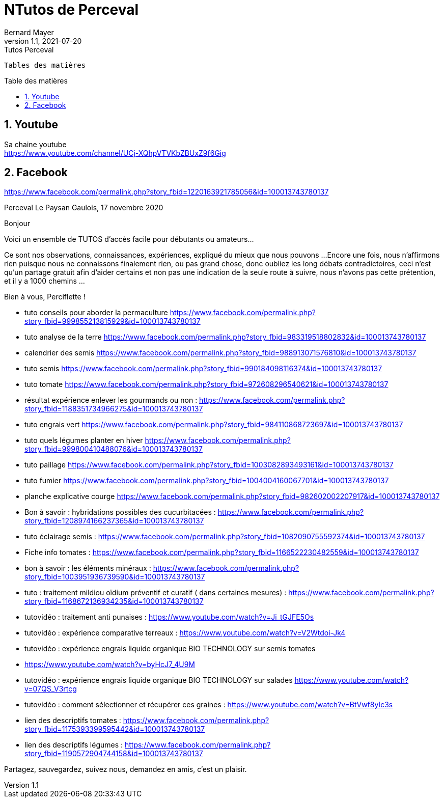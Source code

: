 = NTutos de Perceval
Bernard Mayer
v1.1, 2021-07-20: Tutos Perceval
:source-highlighter: coderay
:sectnums:
:toc: preamble
:toclevels: 4
:toc-title: Table des matières
// Permet que la ToC soit numerotee
:numbered:
:imagesdir: ./img
// :imagedir: ./MOS_Modelisation_UserCode-img

:ldquo: &laquo;&nbsp;
:rdquo: &nbsp;&raquo;

:keywords: Resilience Agro
:description: Je ne sait pas encore ce \
    que je vais écrire ici...
    
----
Tables des matières
----


// ---------------------------------------------------

== Youtube

Sa chaine youtube + 
link:https://www.youtube.com/channel/UCj-XQhpVTVKbZBUxZ9f6Gig[]

== Facebook

link:https://www.facebook.com/permalink.php?story_fbid=1220163921785056&id=100013743780137[]

Perceval Le Paysan Gaulois, 17 novembre 2020

Bonjour

Voici un ensemble de TUTOS d'accès facile pour débutants ou amateurs...

Ce sont nos observations, connaissances, expériences, expliqué du mieux que nous pouvons ...
Encore une fois, nous n'affirmons rien puisque nous ne connaissons finalement rien, ou pas grand chose, donc oubliez les long débats contradictoires, ceci n'est qu'un partage gratuit afin d'aider certains et non pas une indication de la seule route à suivre, nous n'avons pas cette prétention, et il y a 1000 chemins ...

Bien à vous, Perciflette !

- tuto conseils pour aborder la permaculture  https://www.facebook.com/permalink.php?story_fbid=999855213815929&id=100013743780137
- tuto analyse de la terre https://www.facebook.com/permalink.php?story_fbid=983319518802832&id=100013743780137
- calendrier des semis  https://www.facebook.com/permalink.php?story_fbid=988913071576810&id=100013743780137
- tuto semis https://www.facebook.com/permalink.php?story_fbid=990184098116374&id=100013743780137
- tuto tomate https://www.facebook.com/permalink.php?story_fbid=972608296540621&id=100013743780137
- résultat expérience enlever les gourmands ou non : https://www.facebook.com/permalink.php?story_fbid=1188351734966275&id=100013743780137
- tuto engrais vert https://www.facebook.com/permalink.php?story_fbid=984110868723697&id=100013743780137
- tuto quels légumes planter en hiver https://www.facebook.com/permalink.php?story_fbid=999800410488076&id=100013743780137
- tuto paillage https://www.facebook.com/permalink.php?story_fbid=1003082893493161&id=100013743780137
- tuto fumier https://www.facebook.com/permalink.php?story_fbid=1004004160067701&id=100013743780137
- planche explicative courge https://www.facebook.com/permalink.php?story_fbid=982602002207917&id=100013743780137
- Bon à savoir : hybridations possibles des cucurbitacées : https://www.facebook.com/permalink.php?story_fbid=1208974166237365&id=100013743780137
- tuto éclairage semis :  https://www.facebook.com/permalink.php?story_fbid=1082090755592374&id=100013743780137
- Fiche info tomates : https://www.facebook.com/permalink.php?story_fbid=1166522230482559&id=100013743780137
- bon à savoir : les éléments minéraux : https://www.facebook.com/permalink.php?story_fbid=1003951936739590&id=100013743780137
- tuto : traitement mildiou oïdium préventif et curatif ( dans certaines mesures) : https://www.facebook.com/permalink.php?story_fbid=1168672136934235&id=100013743780137

- tutovidéo : traitement anti punaises : https://www.youtube.com/watch?v=Ji_tGJFE5Os
- tutovidéo : expérience comparative terreaux : https://www.youtube.com/watch?v=V2Wtdoi-Jk4
- tutovidéo : expérience engrais liquide organique BIO TECHNOLOGY sur semis tomates
- https://www.youtube.com/watch?v=byHcJ7_4U9M
- tutovidéo : expérience engrais liquide organique BIO TECHNOLOGY sur salades https://www.youtube.com/watch?v=07QS_V3rtcg
- tutovidéo : comment sélectionner et récupérer ces graines :
https://www.youtube.com/watch?v=BtVwf8yIc3s

- lien des descriptifs tomates : https://www.facebook.com/permalink.php?story_fbid=1175393399595442&id=100013743780137
- lien des descriptifs légumes : https://www.facebook.com/permalink.php?story_fbid=1190572904744158&id=100013743780137

Partagez, sauvegardez, suivez nous, demandez en amis, c'est un plaisir.

